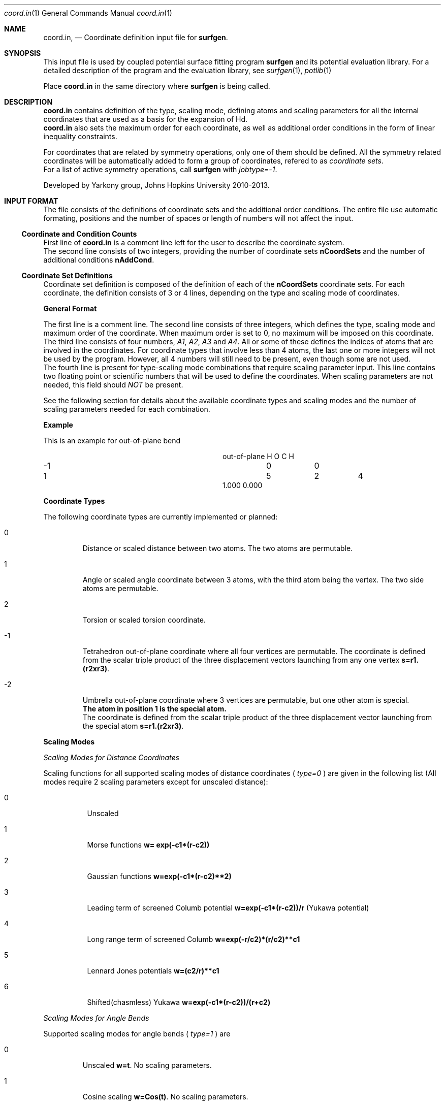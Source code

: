 .\"Modified from man(1) of FreeBSD, the NetBSD mdoc.template, and mdoc.samples.
.\"See Also:
.\"man mdoc.samples for a complete listing of options
.\"man mdoc for the short list of editing options
.\"/usr/share/misc/mdoc.template
.Dd 3/8/13               \" DATE 
.Dt coord.in 1      \" Program name and manual section number 
.Os Darwin
.Sh NAME                 \" Section Header - required - don't modify 
.Nm coord.in ,
.Nd Coordinate definition input file for 
.Sy surfgen .
.Sh SYNOPSIS             \" Section Header - required - don't modify
This input file is used by coupled potential surface fitting program
.Sy surfgen 
and its potential evaluation library.
For a detailed description of the program and the evaluation library, see
.Xr surfgen 1 ,
.Xr potlib 1
.Pp
Place
.Sy coord.in
in the same directory where
.Sy surfgen
is being called.
.\"
.Sh DESCRIPTION          \" Section Header - required - don't modify
.Nm
contains definition of the type, scaling mode, defining atoms and scaling parameters
for all the internal coordinates that are used as a basis for the expansion of Hd.
.br
.Nm 
also sets the maximum order for each coordinate, as well as additional order
conditions in the form of linear inequality constraints.
.Pp
For coordinates that are related by symmetry operations, only one of them should be 
defined.  All the symmetry related coordinates will be automatically added to form 
a group of coordinates, refered to as
.Em coordinate sets .
.br
For a list of active symmetry operations, call 
.Sy surfgen
with
.Em jobtype=-1 .
.Pp
Developed by 
.An Yarkony group , Johns Hopkins University 
2010-2013.
.\"
.Sh INPUT FORMAT
The file consists of the definitions of coordinate sets and the additional
order conditions.  The entire file use automatic formating, positions and the 
number of spaces or length of numbers will not affect the input.
.Ss Coordinate and Condition Counts
First line of 
.Sy coord.in
is a comment line left for the user to describe the coordinate system.
.br
The second line consists of two integers, providing the number of coordinate sets
.Sy nCoordSets
and the number of additional conditions 
.Sy nAddCond .
./"   -->>>>>  definition of coordinate sets  --->>>>>>
.Ss Coordinate Set Definitions
Coordinate set definition is composed of the definition of each of the 
.Sy nCoordSets
coordinate sets.   For each coordinate, the definition consists of 3 or 4 
lines, depending on the type and scaling mode of coordinates.   
.Pp
.Sy General Format
.Pp
The first line is a comment line.
The second line consists of three integers, which defines the type, scaling mode 
and maximum order of the coordinate.  
When maximum order is set to 0, no maximum will be imposed on this coordinate.
.br
The third line consists of four numbers, 
.Em A1 , A2 , A3 
and 
.Em A4 .  
All or some of these
defines the indices of atoms that are involved in the coordinates.  For coordinate
types that involve less than 4 atoms, the last one or more integers will not be
used by the program.  However, all 4 numbers will still need to be present, even
though some are not used.  
.br
The fourth line is present for type-scaling mode combinations
that require scaling parameter input.  This line contains two floating point or
scientific numbers that will be used to define the coordinates.  When scaling
parameters are not needed, this field should
.Em NOT
be present.
.Pp
See the following section for details about the available coordinate types and
scaling modes and the number of scaling parameters needed for each combination.
.Pp
.Sy Example
.Pp
This is an example for out-of-plane bend
.Bl -column xxxx xxxx xxxx xxxx
.It out-of-plane H O C H
.It -1 Ta 0 Ta  0
.It 1 Ta 5 Ta 2 Ta 4
.It 1.000 0.000
.El
.Pp
.Sy Coordinate Types
.Pp
The following coordinate types are currently implemented or planned:
.Bl -tag -width xxxxx
.It 0
Distance or scaled distance between two atoms.  The two atoms are permutable.
.It 1
Angle or scaled angle coordinate between 3 atoms, with the third atom being the vertex.
The two side atoms are permutable.
.It 2
Torsion or scaled torsion coordinate.
.It -1
Tetrahedron out-of-plane coordinate where all four vertices are permutable.  
The coordinate is defined from the scalar triple product of the three displacement
vectors launching from any one vertex
.Sy s=r1.(r2xr3) .
.It -2
Umbrella out-of-plane coordinate where 3 vertices are permutable, 
but one other atom is special.  
.br
.Sy The atom in position 1 is the special atom.
.br
The coordinate is defined from the scalar triple
product of the three displacement vector launching from the special atom
.Sy s=r1.(r2xr3) .
.El
.Pp
.Sy Scaling Modes
.Pp
.Em Scaling Modes for Distance Coordinates
.Pp
Scaling functions for all supported scaling modes of distance coordinates (
.Em type=0
) are given in the following list 
(All modes require 2 scaling parameters except for unscaled distance):
.Bl -tag -width xxxxxx
.It 0 
Unscaled
.It 1
Morse functions  
.Sy w= exp(-c1*(r-c2))
.It 2
Gaussian functions 
.Sy w=exp(-c1*(r-c2)**2)
.It 3
Leading term of screened Columb potential 
.Sy w=exp(-c1*(r-c2))/r 
(Yukawa potential)
.It 4
Long range term of screened Columb  
.Sy w=exp(-r/c2)*(r/c2)**c1
.It 5
Lennard Jones potentials 
.Sy w=(c2/r)**c1
.It 6
Shifted(chasmless) Yukawa 
.Sy w=exp(-c1*(r-c2))/(r+c2)
.El
.Pp
.Em Scaling Modes for Angle Bends
.Pp
Supported scaling modes for angle bends (
.Em type=1
) are
.Bl -tag -width xxxxx
.It 0 
Unscaled 
.Sy w=t .  
No scaling parameters.
.It 1
Cosine scaling 
.Sy w=Cos(t) .  
No scaling parameters.
.It 2
Distance scaled cosine scaling
.Sy w=Cos(t)/( 1+exp[c1*(r1^2+r2^2-c2^2)] ) ,
where 
.Sy r1 
and 
.Sy r2 
are the sides of the angle.
Two scaling parameters 
.Sy c1 
and 
.Sy c2 
are required.
.El
.Pp
.Em Scaling Modes for Torsion Coordinates
.Pp
Torsion coordinates (
.Em type=2
) are not yet fully implemented.
.Pp
.Em Scaling Modes for Tetrahedron Out-of-Plane Coordinates
.Pp
Supported scaling modes for tetrahedron out-of-plane coordinates (
.Em type=-1
) are shown in the following list.  2 scaling parameters are always required.  
Here the scalar triple product
.Sy s=r1.(r2xr3) 
and 
.Sy ri
denotes the array of all 
.Em 6
internuclear distances.
.Bl -tag -width xxxxxxx
.It 0
Divide scalar triple product 
.Sy s 
by powers of the product of all 
.Em six 
distances: 
.Sy w=s/Product[ri]^C1
.It mode>0
Use the product of scaled distances(with the same mode) between each of the 6
atom pairs to scale the scalar triple product
.br
.Sy w=s*Product[Scale[ri]]
.It mode<0
Use power of the reciprocal of
.Em sum
of the distances as the scaling factor
.Sy w=s*(C2/Sum[rij])^(C1+3)
.El
.Pp
.Em Scaling Modes for Umbrella OOP Coordinates
.Pp
Umbrella OOP coordinates (
.Em type=-2
) are similar to tetraheron OOP coordinates.  However,
they experience different permutational properties due to one of the atoms being
treated special permutationally.   Like in the case of tetrahedron OOPs, two 
scaling parameters are always required.  The scaling options for umbrella OOPs
are listed below.  Note that some of these options differ from the tetrahedron case.
.Bl -tag -width xxxxxxx
.It 0
Reciprocal scaled with 3 distances from the vertex
.Sy w=s/Product[ri]^C1
.It mode>0
.Em harmonic mean
of the three scaled distances as scaling factor and also divide the 
.Em square root 
of the product of all
.Em six
distances from the triple product:
.Sy w=s/Sqrt[r1.r2.r3.r4.r5.r6]/Sum[1/Scale[ri],i=1..3]
.br
This scaling mode is included to provide compatibility with scaling type=-1
mode=-1 in previously published ammonia surface.
.It mode<0
Use the 
.Em harmonic mean
of the three scaled distances as scaling factor and also divide the product of the
.Em three 
distances launching from the top vertex from the triple product:
.Sy w=s/(r1.r2.r3)/Sum[1/Scale[ri],i=1..3]
.br
Absolute value of the scaling mode is used for the scaling of each distances in the
harmonic mean.
.Em -mode
is used as the scaling mode for the distances and the scaling parameters are given
to them.
.El
.\"
.Ss Additional Order Conditions
Other than the maximum total order and total order for each coordinates, a set of
.Em additional conditions
can be used to further restrict the polynomial expansion in a more detailed manner.
Every addtional order condition implies one linear inequality constraint on the
orders of coordinate sets defined in the previous section.
.Pp
Each suction condition input occupies one line which contains 
.Sy nCoordSets+1
integers.  The first 
.Sy nCoordSet 
integers specify the multipliers for the order of each of the coordinate sets and
the last integer indicates the maximum of the weighed sum of orders.   
.Pp
For example, with 3 coordinate sets, the condition
.br
.Sy 2   1   0   6
.br
Implies that
.Em (total order of set 1)
*2+
.Em (total order of set 2)
<=6
.Pp
Total order of a coordinate set means the sum of the orders of all the coordinates
that are defined in a coordinate set, whether it is a coordinate directly specified
in the coordinate set definitin section, or a coordinate generated by a symmetry
operation.
.\"
.Sh SEE ALSO 
.\" List links in ascending order by section, alphabetically within a section.
.\" Please do not reference files that do not exist without filing a bug report
.Xr connect.in 1
.Xr irrep.in 1 ,
.Xr potlib 1 ,
.Xr surfgen 1 ,
.Xr surfgen.in 1 ,
.Sh BUGS              \" Document known, unremedied bugs
Please send bug reports to 
.An Xiaolei Zhu Aq virtualzx@gmail.com
.\" .Sh HISTORY           \" Document history if command behaves in a unique manner